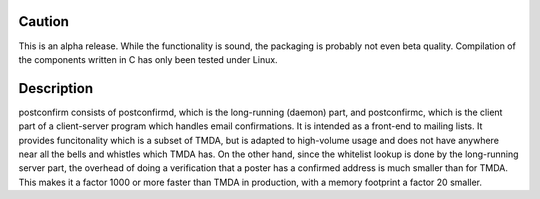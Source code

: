 
Caution
-------

This is an alpha release.  While the functionality is sound, the
packaging is probably not even beta quality.  Compilation of the
components written in C has only been tested under Linux.

Description
-----------

postconfirm consists of postconfirmd, which is the long-running
(daemon) part, and postconfirmc, which is the client part of a
client-server program which handles email confirmations. It is
intended as a front-end to mailing lists. It provides
funcitonality which is a subset of TMDA, but is adapted to
high-volume usage and does not have anywhere near all the bells
and whistles which TMDA has. On the other hand, since the
whitelist lookup is done by the long-running server part, the
overhead of doing a verification that a poster has a confirmed
address is much smaller than for TMDA.  This makes it a factor
1000 or more faster than TMDA in production, with a memory footprint
a factor 20 smaller.


